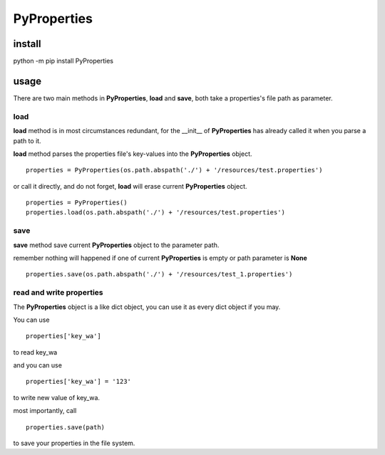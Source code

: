 PyProperties
===================

install
-------------------

python -m pip install PyProperties

usage
-------------------

There are two main methods in **PyProperties**, **load** and **save**, both take a properties's file path as parameter.

load
*******************
**load** method is in most circumstances redundant, for the __init__ of **PyProperties** has already called it when you parse a path to it.

**load** method parses the properties file's key-values into the **PyProperties** object.
::

  properties = PyProperties(os.path.abspath('./') + '/resources/test.properties')

or call it directly, and do not forget, **load** will erase current **PyProperties** object.
::

  properties = PyProperties()
  properties.load(os.path.abspath('./') + '/resources/test.properties')

save
*******************

**save** method save current **PyProperties** object to the parameter path.

remember nothing will happened if one of current **PyProperties** is empty or path parameter is **None**
::

  properties.save(os.path.abspath('./') + '/resources/test_1.properties')

read and write properties
****************************

The **PyProperties** object is a like dict object, you can use it as every dict object if you may.

You can use
::

  properties['key_wa']

to read key_wa

and you can use
::

  properties['key_wa'] = '123'

to write new value of key_wa.

most importantly, call
::

  properties.save(path)

to save your properties in the file system.
